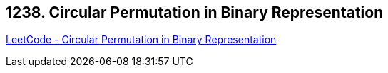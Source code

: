 == 1238. Circular Permutation in Binary Representation

https://leetcode.com/problems/circular-permutation-in-binary-representation/[LeetCode - Circular Permutation in Binary Representation]

